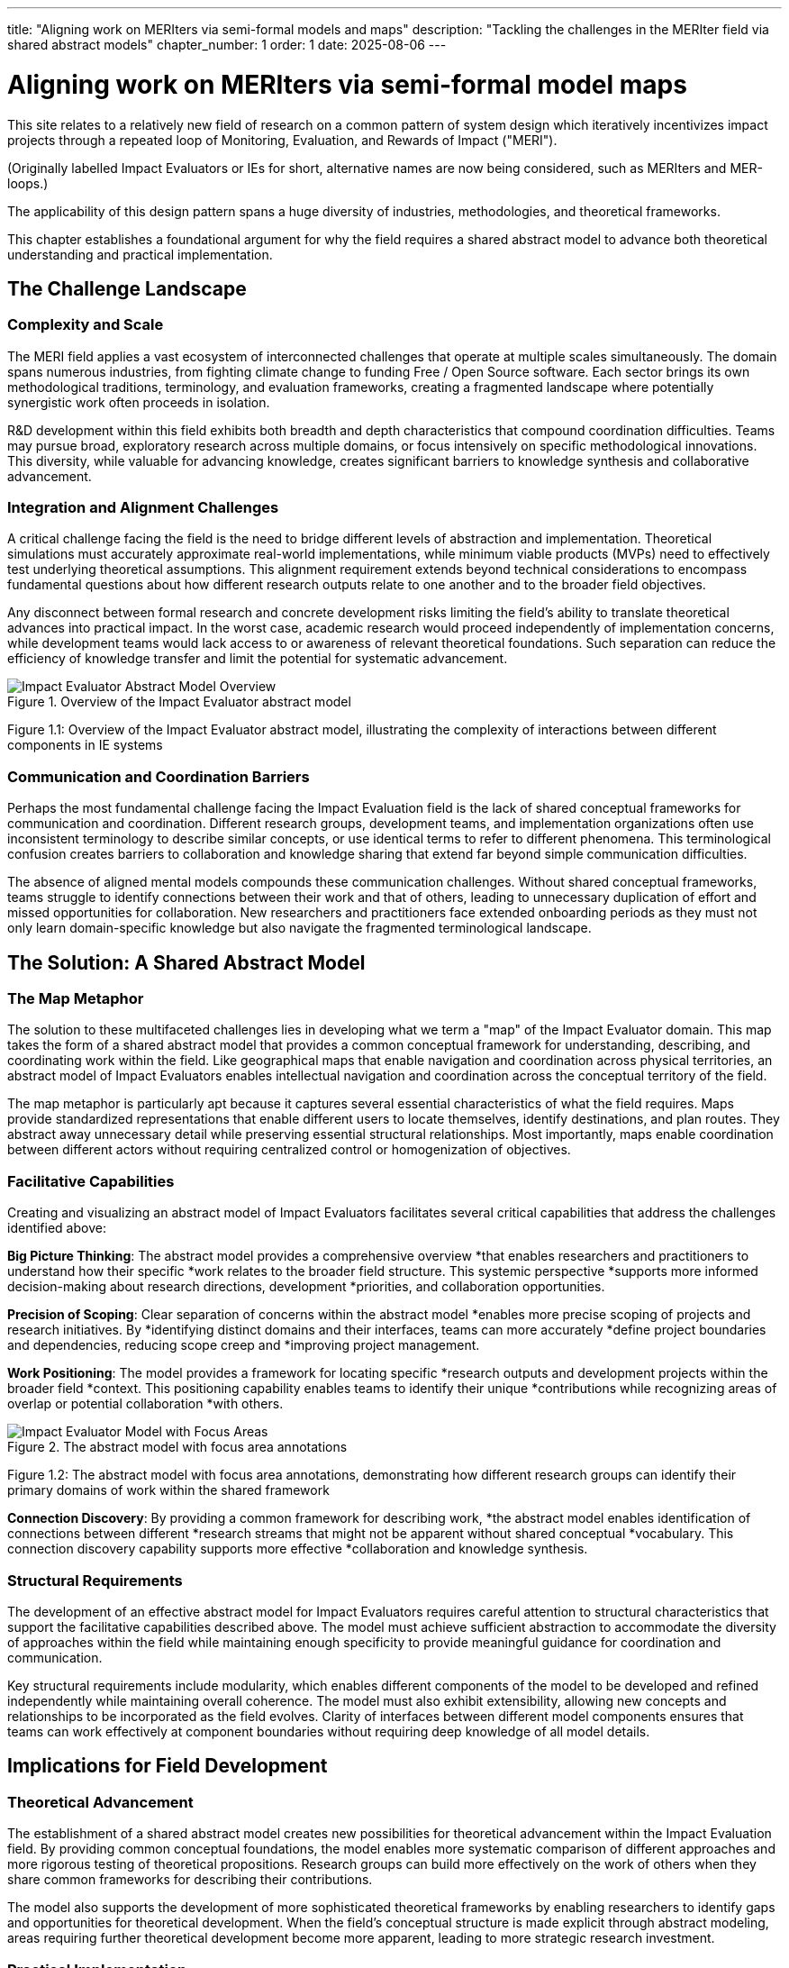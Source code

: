 ---
title: "Aligning work on MERIters via semi-formal models and maps"
description: "Tackling the challenges in the MERIter field via shared abstract models"
chapter_number: 1
order: 1
date: 2025-08-06
---

= Aligning work on MERIters via semi-formal model maps

This site relates to a relatively new field of research on a common pattern of
system design which iteratively incentivizes impact projects through a
repeated loop of Monitoring, Evaluation, and Rewards of Impact ("MERI").

(Originally labelled Impact Evaluators or IEs for short, alternative names are
now being considered, such as MERIters and MER-loops.)

The applicability of this design pattern spans a huge diversity of industries,
methodologies, and theoretical frameworks.

This chapter establishes a foundational argument for why the field requires a
shared abstract model to advance both theoretical understanding and practical
implementation.

== The Challenge Landscape

=== Complexity and Scale

The MERI field applies a vast ecosystem of interconnected challenges that
operate at multiple scales simultaneously.  The domain spans numerous
industries, from fighting climate change to funding Free / Open Source
software. Each sector brings its own methodological traditions, terminology,
and evaluation frameworks, creating a fragmented landscape where potentially
synergistic work often proceeds in isolation.

R&D development within this field exhibits both breadth and depth
characteristics that compound coordination difficulties. Teams may pursue
broad, exploratory research across multiple domains, or focus intensively on
specific methodological innovations. This diversity, while valuable for
advancing knowledge, creates significant barriers to knowledge synthesis and
collaborative advancement.

=== Integration and Alignment Challenges

A critical challenge facing the field is the need to bridge different levels
of abstraction and implementation.  Theoretical simulations must accurately
approximate real-world implementations, while minimum viable products (MVPs)
need to effectively test underlying theoretical assumptions.  This alignment
requirement extends beyond technical considerations to encompass fundamental
questions about how different research outputs relate to one another and to
the broader field objectives.

Any disconnect between formal research and concrete development risks limiting
the field's ability to translate theoretical advances into practical impact.
In the worst case, academic research would proceed independently of
implementation concerns, while development teams would lack access to or
awareness of relevant theoretical foundations.  Such separation can reduce the
efficiency of knowledge transfer and limit the potential for systematic
advancement.

.Overview of the Impact Evaluator abstract model
image::../diagrams/ERD.svg[Impact Evaluator Abstract Model Overview, align="center"]
Figure 1.1: Overview of the Impact Evaluator abstract model, illustrating the complexity of interactions between different components in IE systems

=== Communication and Coordination Barriers

Perhaps the most fundamental challenge facing the Impact Evaluation field is
the lack of shared conceptual frameworks for communication and
coordination. Different research groups, development teams, and implementation
organizations often use inconsistent terminology to describe similar concepts,
or use identical terms to refer to different phenomena. This terminological
confusion creates barriers to collaboration and knowledge sharing that extend
far beyond simple communication difficulties.

The absence of aligned mental models compounds these communication
challenges. Without shared conceptual frameworks, teams struggle to identify
connections between their work and that of others, leading to unnecessary
duplication of effort and missed opportunities for collaboration. New
researchers and practitioners face extended onboarding periods as they must
not only learn domain-specific knowledge but also navigate the fragmented
terminological landscape.

== The Solution: A Shared Abstract Model

=== The Map Metaphor

The solution to these multifaceted challenges lies in developing what we term
a "map" of the Impact Evaluator domain. This map takes the form of a shared
abstract model that provides a common conceptual framework for understanding,
describing, and coordinating work within the field. Like geographical maps
that enable navigation and coordination across physical territories, an
abstract model of Impact Evaluators enables intellectual navigation and
coordination across the conceptual territory of the field.

The map metaphor is particularly apt because it captures several essential
characteristics of what the field requires. Maps provide standardized
representations that enable different users to locate themselves, identify
destinations, and plan routes. They abstract away unnecessary detail while
preserving essential structural relationships. Most importantly, maps enable
coordination between different actors without requiring centralized control or
homogenization of objectives.

=== Facilitative Capabilities

Creating and visualizing an abstract model of Impact Evaluators facilitates
several critical capabilities that address the challenges identified above:

*Big Picture Thinking*: The abstract model provides a comprehensive overview
*that enables researchers and practitioners to understand how their specific
*work relates to the broader field structure. This systemic perspective
*supports more informed decision-making about research directions, development
*priorities, and collaboration opportunities.

*Precision of Scoping*: Clear separation of concerns within the abstract model
*enables more precise scoping of projects and research initiatives. By
*identifying distinct domains and their interfaces, teams can more accurately
*define project boundaries and dependencies, reducing scope creep and
*improving project management.

*Work Positioning*: The model provides a framework for locating specific
*research outputs and development projects within the broader field
*context. This positioning capability enables teams to identify their unique
*contributions while recognizing areas of overlap or potential collaboration
*with others.

.The abstract model with focus area annotations
image::ERD-focus-areas.svg[Impact Evaluator Model with Focus Areas, align="center"]
Figure 1.2: The abstract model with focus area annotations, demonstrating how different research groups can identify their primary domains of work within the shared framework

*Connection Discovery*: By providing a common framework for describing work,
*the abstract model enables identification of connections between different
*research streams that might not be apparent without shared conceptual
*vocabulary. This connection discovery capability supports more effective
*collaboration and knowledge synthesis.

=== Structural Requirements

The development of an effective abstract model for Impact Evaluators requires
careful attention to structural characteristics that support the facilitative
capabilities described above. The model must achieve sufficient abstraction to
accommodate the diversity of approaches within the field while maintaining
enough specificity to provide meaningful guidance for coordination and
communication.

Key structural requirements include modularity, which enables different
components of the model to be developed and refined independently while
maintaining overall coherence. The model must also exhibit extensibility,
allowing new concepts and relationships to be incorporated as the field
evolves. Clarity of interfaces between different model components ensures that
teams can work effectively at component boundaries without requiring deep
knowledge of all model details.

== Implications for Field Development

=== Theoretical Advancement

The establishment of a shared abstract model creates new possibilities for
theoretical advancement within the Impact Evaluation field. By providing
common conceptual foundations, the model enables more systematic comparison of
different approaches and more rigorous testing of theoretical
propositions. Research groups can build more effectively on the work of others
when they share common frameworks for describing their contributions.

The model also supports the development of more sophisticated theoretical
frameworks by enabling researchers to identify gaps and opportunities for
theoretical development. When the field's conceptual structure is made
explicit through abstract modeling, areas requiring further theoretical
development become more apparent, leading to more strategic research
investment.

=== Practical Implementation

Beyond theoretical benefits, the abstract model provides practical advantages
for implementation teams and practitioners. Shared vocabulary and conceptual
frameworks reduce the communication overhead associated with collaboration,
enabling teams to focus more energy on substantive work rather than
terminological negotiation.

The model also supports better tool and system interoperability by providing
common conceptual foundations for technical design decisions. When development
teams share understanding of core abstractions, the systems they build are
more likely to be compatible and composable.

== Chapter Roadmap

This introduction has established the foundational argument for developing a
shared abstract model of Impact Evaluators. The subsequent chapters of this
work develop this argument in increasing detail, moving from abstract
conceptual foundations to concrete implementation considerations.

Chapter 2 examines the structure of the abstract model itself, focusing on the
critical distinction between entities and data within Impact Evaluator
systems. Chapter 3 explores impact claims as a foundational data structure
that enables self-reported impact documentation while maintaining separation
from third-party evaluation processes.

Chapter 4 investigates the composability and reusability properties that
emerge from properly structured abstract models, with particular attention to
how these properties enable collaboration across different projects and
organizations. Chapter 5 addresses governance considerations, including the
concept of meta-MERIters that enable governance of Impact Evaluator systems
through Impact Evaluator mechanisms themselves.

Finally, Chapter 6 presents a practical implementation roadmap that connects
the theoretical foundations developed in earlier chapters to concrete
development priorities and coordination mechanisms.

---

_This chapter is part of ongoing research into systematic approaches to Impact
Evaluation. The abstract model presented here builds on foundations
established in "Generalized Impact Evaluators" (Protocol Labs Research, 2023)
while extending these concepts to address coordination and communication
challenges in the broader IE research community._
